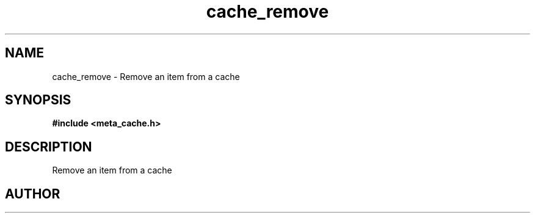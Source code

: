 .TH cache_remove 3 2016-01-30 "" "The Meta C Library"
.SH NAME
cache_remove \- Remove an item from a cache
.SH SYNOPSIS
.B #include <meta_cache.h>
.sp
.Fo "int cache_remove"
.Fa "cache c"
.Fa "size_t id"
.Fc
.SH DESCRIPTION
Remove an item from a cache
.SH AUTHOR
.An B. Augestad, bjorn.augestad@gmail.com
